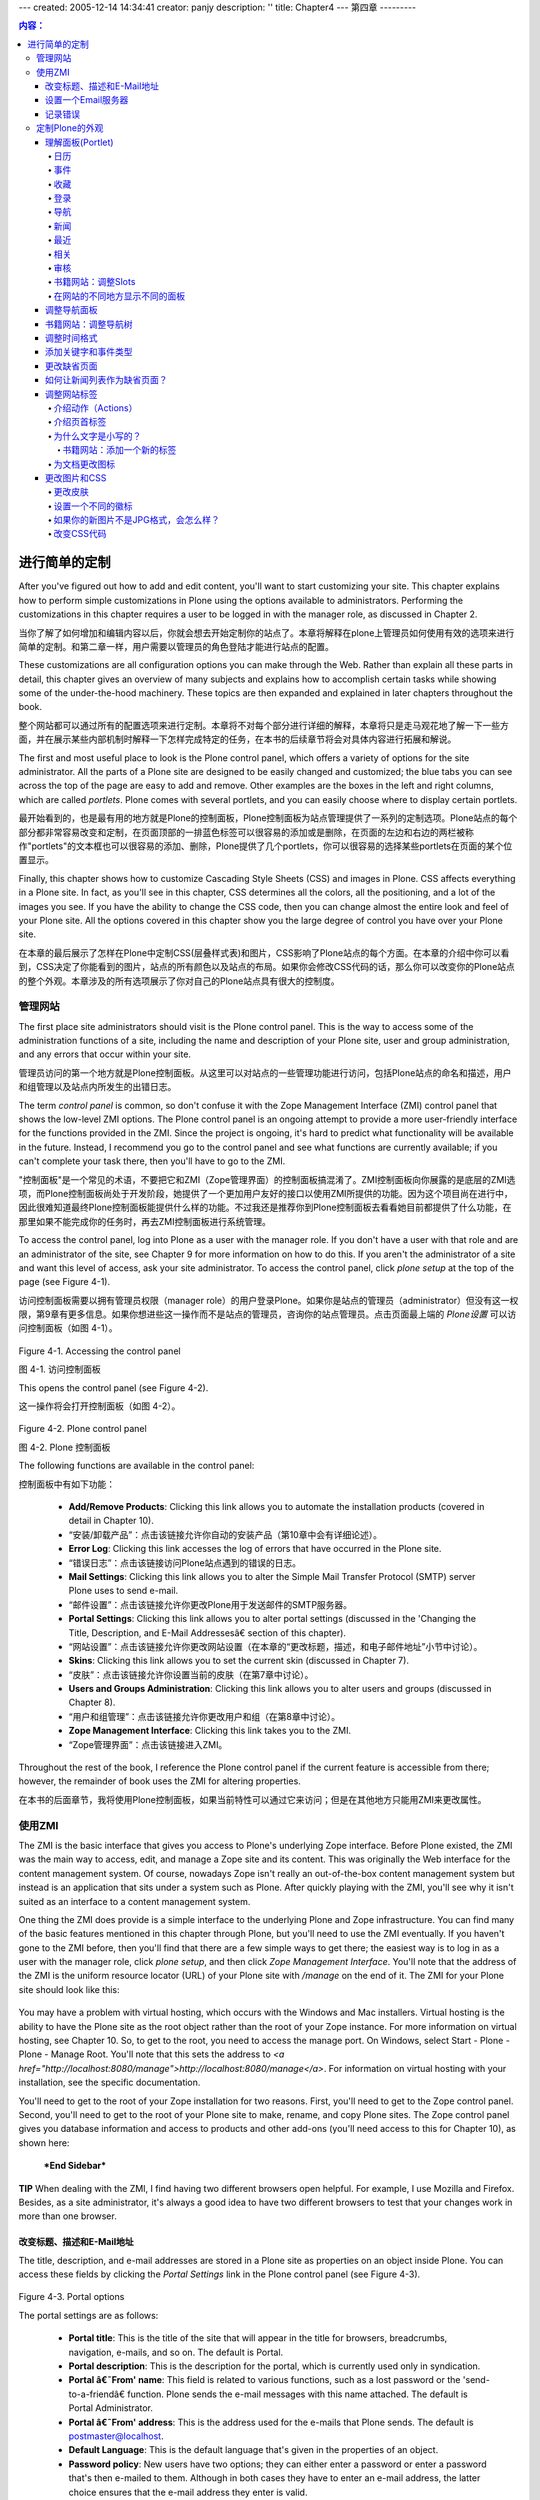 ---
created: 2005-12-14 14:34:41
creator: panjy
description: ''
title: Chapter4
---
第四章
---------

.. Contents:: 内容：

进行简单的定制
============================

After you've figured out how to add and edit content, you'll want to start customizing your site. This chapter explains how to perform simple customizations in Plone using the options available to administrators. Performing the customizations in this chapter requires a user to be logged in with the manager role, as discussed in Chapter 2.

当你了解了如何增加和编辑内容以后，你就会想去开始定制你的站点了。本章将解释在plone上管理员如何使用有效的选项来进行简单的定制。和第二章一样，用户需要以管理员的角色登陆才能进行站点的配置。

These customizations are all configuration options you can make through the Web. Rather than explain all these parts in detail, this chapter gives an overview of many subjects and explains how to accomplish certain tasks while showing some of the under-the-hood machinery. These topics are then expanded and explained in later chapters throughout the book.

整个网站都可以通过所有的配置选项来进行定制。本章将不对每个部分进行详细的解释，本章将只是走马观花地了解一下一些方面，并在展示某些内部机制时解释一下怎样完成特定的任务，在本书的后续章节将会对具体内容进行拓展和解说。

The first and most useful place to look is the Plone control panel, which offers a variety of options for the site administrator. All the parts of a Plone site are designed to be easily changed and customized; the blue tabs you can see across the top of the page are easy to add and remove. Other examples are the boxes in the left and right columns, which are called *portlets*. Plone comes with several portlets, and you can easily choose where to display certain portlets.

最开始看到的，也是最有用的地方就是Plone的控制面板，Plone控制面板为站点管理提供了一系列的定制选项。Plone站点的每个部分都非常容易改变和定制，在页面顶部的一排蓝色标签可以很容易的添加或是删除，在页面的左边和右边的两栏被称作"portlets"的文本框也可以很容易的添加、删除，Plone提供了几个portlets，你可以很容易的选择某些portlets在页面的某个位置显示。

Finally, this chapter shows how to customize Cascading Style Sheets (CSS) and images in Plone. CSS affects everything in a Plone site. In fact, as you'll see in this chapter, CSS determines all the colors, all the positioning, and a lot of the images you see. If you have the ability to change the CSS code, then you can change almost the entire look and feel of your Plone site. All the options covered in this chapter show you the large degree of control you have over your Plone site.

在本章的最后展示了怎样在Plone中定制CSS(层叠样式表)和图片，CSS影响了Plone站点的每个方面。在本章的介绍中你可以看到，CSS决定了你能看到的图片，站点的所有颜色以及站点的布局。如果你会修改CSS代码的话，那么你可以改变你的Plone站点的整个外观。本章涉及的所有选项展示了你对自己的Plone站点具有很大的控制度。

管理网站
~~~~~~~~~~~~~~~~~~~

The first place site administrators should visit is the Plone control panel. This is the way to access some of the administration functions of a site, including the name and description of your Plone site, user and group administration, and any errors that occur within your site.

管理员访问的第一个地方就是Plone控制面板。从这里可以对站点的一些管理功能进行访问，包括Plone站点的命名和描述，用户和组管理以及站点内所发生的出错日志。

The term *control panel* is common, so don't confuse it with the Zope Management Interface (ZMI) control panel that shows the low-level ZMI options. The Plone control panel is an ongoing attempt to provide a more user-friendly interface for the functions provided in the ZMI. Since the project is ongoing, it's hard to predict what functionality will be available in the future. Instead, I recommend you go to the control panel and see what functions are currently available; if you can't complete your task there, then you'll have to go to the ZMI.

"控制面板"是一个常见的术语，不要把它和ZMI（Zope管理界面）的控制面板搞混淆了。ZMI控制面板向你展露的是底层的ZMI选项，而Plone控制面板尚处于开发阶段，她提供了一个更加用户友好的接口以使用ZMI所提供的功能。因为这个项目尚在进行中，因此很难知道最终Plone控制面板能提供什么样的功能。不过我还是推荐你到Plone控制面板去看看她目前都提供了什么功能，在那里如果不能完成你的任务时，再去ZMI控制面板进行系统管理。

To access the control panel, log into Plone as a user with the manager role. If you don't have a user with that role and are an administrator of the site, see Chapter 9 for more information on how to do this. If you aren't the administrator of a site and want this level of access, ask your site administrator. To access the control panel, click *plone* *setup* at the top of the page (see Figure 4-1).

访问控制面板需要以拥有管理员权限（manager role）的用户登录Plone。如果你是站点的管理员（administrator）但没有这一权限，第9章有更多信息。如果你想进些这一操作而不是站点的管理员，咨询你的站点管理员。点击页面最上端的 *Plone设置* 可以访问控制面板（如图 4-1）。

 .. image:: img/3294f0401.png

Figure 4-1. Accessing the control panel

图 4-1. 访问控制面板

This opens the control panel (see Figure 4-2).

这一操作将会打开控制面板（如图 4-2）。

 .. image:: img/3294f0402.png
    :width: 700

Figure 4-2. Plone control panel

图 4-2. Plone 控制面板

The following functions are available in the control panel:

控制面板中有如下功能：

  - **Add/Remove Products**: Clicking this link allows you to automate the installation products (covered in detail in Chapter 10).

  - “安装/卸载产品”：点击该链接允许你自动的安装产品（第10章中会有详细论述）。

  - **Error Log**: Clicking this link accesses the log of errors that have occurred in the Plone site.

  - “错误日志”：点击该链接访问Plone站点遇到的错误的日志。

  - **Mail Settings**: Clicking this link allows you to alter the Simple Mail Transfer Protocol (SMTP) server Plone uses to send e-mail.

  - “邮件设置”：点击该链接允许你更改Plone用于发送邮件的SMTP服务器。

  - **Portal Settings**: Clicking this link allows you to alter portal settings (discussed in the 'Changing the Title, Description, and E-Mail Addressesâ€ section of this chapter).

  - “网站设置”：点击该链接允许你更改网站设置（在本章的“更改标题，描述，和电子邮件地址”小节中讨论）。

  - **Skins**: Clicking this link allows you to set the current skin (discussed in Chapter 7).

  - “皮肤”：点击该链接允许你设置当前的皮肤（在第7章中讨论）。

  - **Users and Groups Administration**: Clicking this link allows you to alter users and groups (discussed in Chapter 8).

  - “用户和组管理”：点击该链接允许你更改用户和组（在第8章中讨论）。

  - **Zope Management Interface**: Clicking this link takes you to the ZMI.

  - “Zope管理界面”：点击该链接进入ZMI。

Throughout the rest of the book, I reference the Plone control panel if the current feature is accessible from there; however, the remainder of book uses the ZMI for altering properties.

在本书的后面章节，我将使用Plone控制面板，如果当前特性可以通过它来访问；但是在其他地方只能用ZMI来更改属性。

使用ZMI
~~~~~~~~~~~~~

The ZMI is the basic interface that gives you access to Plone's underlying Zope interface. Before Plone existed, the ZMI was the main way to access, edit, and manage a Zope site and its content. This was originally the Web interface for the content management system. Of course, nowadays Zope isn't really an out-of-the-box content management system but instead is an application that sits under a system such as Plone. After quickly playing with the ZMI, you'll see why it isn't suited as an interface to a content management system.

One thing the ZMI does provide is a simple interface to the underlying Plone and Zope infrastructure. You can find many of the basic features mentioned in this chapter through Plone, but you'll need to use the ZMI eventually. If you haven't gone to the ZMI before, then you'll find that there are a few simple ways to get there; the easiest way is to log in as a user with the manager role, click *plone setup*, and then click *Zope Management Interface*. You'll note that the address of the ZMI is the uniform resource locator (URL) of your Plone site with */manage* on the end of it. The ZMI for your Plone site should look like this:

 .. image:: img/3294s0401.png

You may have a problem with virtual hosting, which occurs with the Windows and Mac installers. Virtual hosting is the ability to have the Plone site as the root object rather than the root of your Zope instance. For more information on virtual hosting, see Chapter 10. So, to get to the root, you need to access the manage port. On Windows, select Start - Plone - Plone - Manage Root. You'll note that this sets the address to *<a href="http://localhost:8080/manage">http://localhost:8080/manage</a>*. For information on virtual hosting with your installation, see the specific documentation.

You'll need to get to the root of your Zope installation for two reasons. First, you'll need to get to the Zope control panel. Second, you'll need to get to the root of your Plone site to make, rename, and copy Plone sites. The Zope control panel gives you database information and access to products and other add-ons (you'll need access to this for Chapter 10), as shown here:

 .. image:: img/3294s0402.png

 ***End Sidebar***

**TIP**	When dealing with the ZMI, I find having two different browsers open helpful. For example, I use Mozilla and Firefox. Besides, as a site administrator, it's always a good idea to have two different browsers to test that your changes work in more than one browser.

改变标题、描述和E-Mail地址
.....................................................

The title, description, and e-mail addresses are stored in a Plone site as properties on an object inside Plone. You can access these fields by clicking the *Portal Settings* link in the Plone control panel (see Figure 4-3).

 .. image:: img/3294f0403.png
    :width: 700

Figure 4-3. Portal options

The portal settings are as follows:

  - **Portal title**: This is the title of the site that will appear in the title for browsers, breadcrumbs, navigation, e-mails, and so on. The default is Portal.

  - **Portal description**: This is the description for the portal, which is currently used only in syndication.

  - **Portal â€˜From' name**: This field is related to various functions, such as a lost password or the 'send-to-a-friendâ€ function. Plone sends the e-mail messages with this name attached. The default is Portal Administrator.

  - **Portal â€˜From' address**: This is the address used for the e-mails that Plone sends. The default is postmaster@localhost.

  - **Default Language**: This is the default language that's given in the properties of an object.

  - **Password policy**: New users have two options; they can either enter a password or enter a password that's then e-mailed to them. Although in both cases they have to enter an e-mail address, the latter choice ensures that the e-mail address they enter is valid.

  - **Enable External Editor Feature**: This will turn on External Editor, which is an advanced editing tool. It requires that External Editor be installed on the user's computer. Chapter 10 covers this in more detail.

After selecting the options you want, click Save to commit the changes. All the changes on this form will occur immediately.

设置一个Email服务器
........................

Plone will send e-mail using the *MailHost<a class="new" href="http://members.czug.org/plone/newplonebook/Chapter4/createform?page=MailHost" title="create this page">?</a>* object, which provides an interface to an SMTP server and allows the developer to write forms and tools that send e-mails. The 'send-to-a-friendâ€ function and the mailing of a forgotten password use the settings configured here.

The default configuration is for a mail server on the localhost at port 25. If the SMTP server is located elsewhere in the network, then you can access the form by clicking *plone setup* and then clicking *Mail Settings*. Then change the mail server and the port to suit your configuration. On my network, the mail server is at *monty.clearwind.ca* on port 1025, so I set the server as shown in Figure 4-4; however, in most cases, you won't need to change this.

 .. image:: img/3294f0404.png
    :width: 700

Figure 4-4. Setting up the mail server

**NOTE** The *MailHost<a class="new" href="http://members.czug.org/plone/newplonebook/Chapter4/createform?page=MailHost" title="create this page">?</a>* object is a Zope object accessible in the ZMI. This object doesn't currently allow for authentication with the server. If this is needed, change the settings on the server.

记录错误
..............

The error log catches errors that may occur in a Plone site; these are features such as Page Not Found (404) errors, unauthorized errors, and so on. This isn't designed to trap errors from forms. For instance, if somebody doesn't enter a required field in a form, then this won't be reported; this isn't an error since it's captured by the validation framework. This error log is designed to catch internal server errors that may occur.

From the Plone interface, click *plone* *setup* and then click *Error Log* to see the errors reported by the Plone site. Click the exception in the list (if there's one reported) to see the error. Figure 4-5 shows an error that occurred when incorrectly filling out the mail settings form. It's a long page that includes a complete Python traceback and the incoming request.

 .. image:: img/3294f0405.png
    :width: 700

Figure 4-5. An example error

On the error log form you'll see the following settings:

  - **Number of exceptions to keep**: These are the exceptions to keep in the active log on the screen. The default is 20.

  - **Copy exceptions to the event log**: This copies each exception to the file-based log file. Not doing this means that no permanent record will be kept for exceptions. The default is that this is selected.

  - **Ignored exception types**: This is a list (one per line) of exception types to ignore. The default is *Unauthorized*, *NotFound<a class="new" href="http://members.czug.org/plone/newplonebook/Chapter4/createform?page=NotFound" title="create this page">?</a>*, and *Redirect*.

You can log each exception and view it on the screen. This means if a user is visiting your site and an error occurs, then you can go to the error log and see what occurred. The three components of an error are the error type (which is the type of the error), the error value (which is a string explaining when an error occurs), and the traceback. These first two items are shown to a user on a standard error page (see Figure 4-6).

 .. image:: img/3294f0406.png
    :width: 700

Figure 4-6. An example error message

So, when a user reports an error, the report will often include a message with the error name and a value in it. If user isn't allowed to do something and an Unauthorized error is raised or a Page Not Found (404) is triggered, then you'll get a custom error page rather than the standard page shown in Figure 4-6. The following standard error types occur:

  - **Unauthorized**: This occurs when a user doesn't have the right to perform a function.

  - **NotFound<a class="new" href="http://members.czug.org/plone/newplonebook/Chapter4/createform?page=NotFound" title="create this page">?</a>**: This occurs when the item a user is trying to access doesn't exist.

  - **Redirect**: This is an error that can raise a Hypertext Transfer Protocol (HTTP) redirect.

  - **AttributeError<a class="new" href="http://members.czug.org/plone/newplonebook/Chapter4/createform?page=AttributeError" title="create this page">?</a>**: When an object doesn't have this attribute, this error is raised.

  - **ValueError<a class="new" href="http://members.czug.org/plone/newplonebook/Chapter4/createform?page=ValueError" title="create this page">?</a>**: This occurs when a value given is incorrect and isn't caught correctly by the validation or other framework.

定制Plone的外观
~~~~~~~~~~~~~~~~~~~~~~~~~~~~~~~~~

The following sections describe the other customizations you can make to a site; almost of all these require access to the ZMI.

理解面板(Portlet)
......................

On a Plone site, you'll see three columns to a page by default: the left, middle, and right columns. The middle column contains the content for the object being currently viewed. This is where most of the user functionality is for adding and editing content, completing forms, and so on. The left and right columns contain a series of boxes that display information. Each of these boxes is called a *portlet*. A variable determines which portlets display at a particular point in time. The best way to understand these portlets is to look at the default portlets that ship with a Plone site. You can find the parameters for the portlets in the portal object. To access this, go to the ZMI, ensure you're on the root Plone site, and click the properties tab. This opens a list of properties, including *left_slots*, *right_slots*, and *document_action_slots* (see Figure 4-7).

 **NOTE** In earlier versions of Plone, the portlets were called *slots*. This is a common term that conflicts with the page template term *slot*, so it was changed to *portlets* for version 2. In certain places in the code and in the text, you may see the term *slot* used. In these contexts, the words *slot* and *portlet* are synonymous.

 .. image:: img/3294f0407.png
    :width: 700

Figure 4-7. The default portlet properties

The *left_slots* properties refer to portlets shown on the left of the page, and the *right_slots* properties list the portlets shown on the right of the page. The portlets are shown in the order, from top to bottom, that they're listed in the properties; notice that each portlet is on a new line. However, most portlets have some code to ensure that the portlet displays only if it makes sense. For example, a login portlet is pointless to show if the user is already logged in. In this case, the login portlet is included in the list of portlet but will show up only when needed.

Each portlet value is actually a special value called a Template Attribute Languages Expression Syntax (TALES) path expression (Chapter 5 covers this in detail). Site developers can add their own portlets to a site by creating simple macros and page templates. The default portlets are as follows:

 **left_slots**: This includes the navigation, login, and related portlets.

 **right_slots**: This includes the review, news, events, recently published, and calendar portlets. All the available portlets aren't configured in Plone by default. The following sections describe portlet slot in Plone. Each section describes the portlet and shows what it looks like. Then I give the path expression that you need to add to the *slots* property so it'll show up in your Plone site.

For example, to show the calendar portlet on left side, enter **here/portlet_calendar/macros/portlet** in the *left_slots* property, and click Save Changes. If you want to remove it from the *right_slots* property, then you could remove the same line from the *right_slots* property and click Save Changes.

日历
,,,,,,,,

The calendar portlet is one of the default portlets that displays the calendar on the right of the Plone page. This portlet shows published events for that month in a little calendar. The calendar portlet will appear regardless if there are events to show in the calendar. You can further configure the calendar using the *portal_calendar* tool in the ZMI (see Figure 4-8).

 .. image:: img/3294f0408.png

Figure 4-8. Calendar portlet

The expression to add is *here/portlet_calendar/macros/portlet*.

事件
,,,,,,

The events portlet displays a list of the upcoming published events. If you have this item in the portlet list, it won't show up unless there are some published events to display (see Figure 4-9).

 .. image:: img/3294f0409.png

Figure 4-9. Events portlet

The expression to add is *here/portlet_events/macros/portlet*.

收藏
,,,,,,,,,

In the top-right corner of a Plone document, you'll see a Plone icon. A user can click this logo to add a favorite. A *favorite* is similar to the concept of a bookmark or link to the page to which you want to return; however, this favorite is stored on the Plone site. Figure 4-10 shows the icon to add a favorite.

 .. image:: img/3294f0410.png

Figure 4-10. The icon to add in a favorite

The favorites are added to the user's home folder, and they display in the favorites portlet along with a link to organize them (see Figure 4-11). The favorites that are shown are particular to the favorites that user has saved, so even if you have this item in the portlet list, it won't show up unless the user has some favorites.

 .. image:: img/3294f0411.png

Figure 4-11. Favorites portlet

The expression to add is *here/portlet_favorites/macros/portlet*.

Login

登录
,,,,,

The login portlet displays the login form so a user can log in using their username and password. If they've forgotten their password, they have an option to get their password e-mailed to them. Even if you have this item in the portlet list, however, it won't show if the user is already logged in (see Figure 4-12).

 .. image:: img/3294f0412.png

Figure 4-12. Login portlet

The expression to add is *here/portlet_login/macros/portlet*.

Navigation

导航
,,,,,,,,,,

The navigation portlet shows a simple tree of the folders in the current position in the form of a tree. It provides a powerful and simple navigation tool. The navigation portlet is extremely customizable; you can alter it by clicking *portal_properties* and then clicking *navtree_properties* inside the ZMI, which is covered in the 'Altering the Navigation Portlet" section (see Figure 4-13).

 .. image:: img/3294f0413.png

Figure 4-13. Navigation portlet

The expression to add is *here/portlet_navigation/macros/portlet*.

News

新闻
,,,,

The news portlet lists all the recent news items, with links to them (see Figure 4-14). Even if you have this item in the portlet list, it won't show up unless there are some news items published. The news items on a site are also available by clicking the news tab.

 .. image:: img/3294f0414.png

Figure 4-14. News portlet

The expression to add is *here/portlet_news/macros/portlet*.

Recent

最近
,,,,,,

The recent portlet lists the recently published items on the site since the last time you logged in (see Figure 4-15). If there are no such items, it'll still display.

 .. image:: img/3294f0415.png

Figure 4-15. Related portlet

The expression to add is *here/portlet_recent/macros/portlet*.

Related

相关
,,,,,,,

The related portlet shows a list of items that are related to the item you're currently viewing, as determined by the keywords on that item. If a related item is a link to another Web site, then it'll show up in a separate list of external resources. Even if you have this item in the list of portlets, it won't display unless there are some related items (see Figure 4-16).

 .. image:: img/3294f0416.png

Figure 4-16. Related portlet

The expression to add is *here/portlet_news/macros/portlet*.

Review

审核
,,,,,,

The review portlet displays a list of items that are in the review state and are waiting to be reviewed. This is shown only if the user logged in has the reviewer role and there are items awaiting review (see Figure 4-17).

 .. image:: img/3294f0417.png

Figure 4-17. Review portlet

The expression to add is *here/portlet_review/macros/portlet*.

Book Web Site: Altering Slots

书籍网站：调整Slots
,,,,,,,,,,,,,,,,,,,,,,,,,,,,,

For the Plone book site, most of the slots on the right side made no sense. This book has no events, so the calendar and event slots weren't needed. I expect new things to be added to the site, but really they'll be minimal once the site is complete. So I decided to remove all the right slots for my site. I did this by going to the portal root object in the ZMI and clicking the Properties object. Then I deleted right slots. The navigation, login, and related portlets, which normally occur on the left side, are all useful to me, so I kept those.

Here's how the portlet properties for the Plone book site look at this point:

 .. image:: img/3294s0403.png

Having Different Portlets in Different Parts of Your Site

在网站的不同地方显示不同的面板
,,,,,,,,,,,,,,,,,,,,,,,,,,,,,,,,,,,,,,,,,,,,,,,,,,,,,,,,,

The underlying Zope database of Plone provides a feature called *acquisition*. In its simplest form, this means when looking up an item, such as *right_slots*, Plone finds the closest object that contains the property. So, when looking for what portlets to show in the right column, normally Plone finds the root object and lists those.

That's why you can change the properties in the root portal object to change the whole site. You may notice that if you click the *my folder* link and go to your personal folder, there's no calendar. If you click *Members* and then click *Properties* in the ZMI, you'll see that there's an entry for *right_slots*. The entry for that folder is an empty list. When the Plone site goes looking for a value to show for the right column's portlets, it moves up the folder hierarchy until it reaches the *Members* folder. There it finds the *right_slots* value and uses that. Since the value of *right_slot* in the *Members* folder is empty whenever you're viewing content located in *Members*, the right slot will be empty.

By adding and removing properties from folders through the ZMI, site administrators can customize exactly what portlets appear on their sites. The properties tab is fortunately reasonably straightforward. You just select the item in the ZMI and then click *Properties*. To add a left or right slots property, use the add form at the bottom of the form and ensure that the property type is *list*.

Altering the Navigation Portlet

调整导航面板
...............................

Of all the portlets covered, probably the most useful and the most asked about is the navigation portlet. Specifically, how can you alter the navigation portlet and the way that it's displayed? The navigation portlet is list of current folders and documents in the navigation slot. You can alter the navigation slot by changing the code; however, you can make many changes through the ZMI. The biggest thing to remember is that only published objects will be shown in the navigation tree to members and anonymous users. To alter the navigation tree properties, click *portal_properties* and then click *navtree_properties* in the ZMI.

在所有本文谈到的面板中，最有用并且被问的最多的是导航面板。特别是怎样调整导航面板和它现实的方式。导航面板是导航slot中当前文档和文件夹的列表。你可以通过修改代码调整导航slot；但是你也可以通过ZMI做很多改动。只有被发布出来的对象，才会在导航树中显示给成员和匿名用户，这是最重要的。要调整导航树的属性，在ZMI中点击 *portal_properties* ，再点击 *navtree_properties* 。

The following is an abridged list of the options available:

下面是一个删减后的选项列表：

  - **showMyUserFolderOnly**: This displays only the user folder of the user logged in. So when the *Members* folder is being shown in the navigation, it won't show every *Members* folder. This is selected by default.

  - **showMyUserFolderOnly**: 只显示登录用户的用户文件夹。所以当导航栏中显示 *Members* 文件夹的时候，不会显示每个 *Members* 文件夹。这是默认选项。

  - **showFolderishSiblingsOnly**: Only folders in parent folders will display if this is selected; otherwise, it will show all content. This is selected by default.

  - **showFolderishSiblingsOnly**: 如果选中此项，只有父文件夹中的文件夹会显示；否则会显示所有的内容。这是默认选项。

  - **showFolderishChildrenOnly**: When this is enabled on a folder, it shows only folders in the same folder rather than all the other types of content. Selecting this option effectively shows you all the contents of the folder currently viewed. This is selected by default.

  - **showFolderishChildrenOnly**: 在一个文件夹上启用该项时，只显示在同一个文件夹中的文件夹，其它类型的内容都不显示。选中此项显示当前浏览的文件夹中的所有内容。这是默认选项。

  - **roleSeeUnpublishedContent**: As mentioned, content is shown only if published to members and anonymous users. Add more roles to this list, with each role on a new line, to have nonpublished content display. This is undesirable if the user doesn't actually have access anyway.

  - **roleSeeUnpublishedContent**: 前面提到，只有对成员和匿名用户发布出来的内容能显示。在该列表中增加更多的角色，每个角色一行，可以显示未发布的内容。如果用户没有访问权限，该项就并不适用了。

  - **croppingLength**: This determines how many characters of the names to show in the navigation tree. The default is 256.

  - **croppingLength**: 该项指定导航树中每个名字显示的字符数。默认的是256。

  - **idsnotToList**: This is the item IDs<a class="new" href="http://members.czug.org/plone/newplonebook/Chapter4/createform?page=IDs" title="create this page">?</a> not to show. Place each ID on a separate line. The default is None.

  - **idsnotToList**: 该项是不显示条目的ID。把每个ID发在单独的行上。默认是None。

Make any changes to that form, and then click Save Changes. The order of the items in the navigation tree is determined by the order of the items in the folder contents form. As shown in Chapter 3, using the up and down arrows, users can change this order to suit their own needs.

在表单中做修改，然后点击 *Save Changes* 。导航树中的条目的顺序由条目在文件夹内容表单中的顺序决定。如第3章所示，用户可以根据自己的需要用上箭头和下箭头修改条目的顺序。

Book Web Site: Altering the Navigation Tree

书籍网站：调整导航树
...........................................

For most Web sites I prefer a fuller navigation tree than the one provided by default. So, I went to the navigation tree options and deselected *showFolderishChildrenOnly* and *showFolderishSiblingsOnly*. This made the contents show up nicely; for example, here's the software folder with just a few items selected:

对于大多数网站，我更喜欢一个全面的导航树，而不是默认的那个。因此我进入导航树选项，取消了 *showFolderishChildrenOnly* 和 *showFolderishSiblingsOnly*。

 .. image:: img/3294s0404.png

Altering the Date Formats

调整时间格式
.........................

Throughout the portlets and the whole site, Plone presents dates in a consistent format that are editable using formats set internally. Whenever a date is shown in Plone, it calls one of two formats. You can find these formats by accessing the ZMI, clicking *portal_properties*, and clicking *site_properties*. These are the formats:

  - **localTimeFormat**: This is the time format to use for dates that should appear in a short format in Plone.

  - **localLongTimeFormat**: This is the time format to use for dates that should appear in a long format in Plone, showing seconds.

The format for the date is based on Python's time format module. The reference for the formats are at *<a href="http://www.python.org/doc/current/lib/module-time.html">http://www.python.org/doc/current/lib/module-time.html</a>*. For the short date, the default value is *%Y-%m-%d*, which means *year-month-day* as decimal numbers (for example, *2003-10-26*). For long date, the default value is *%Y-%m-%d %I:%M %p*, which means *year-month-day hours:minutes am/pm* (for example, *2003-10-26 07:32 PM*).

The following is a quick summary of the options available:

  - **%a**: Locale's abbreviated weekday name (for example, *Mon*)

  - **%A**: Locale's full weekday name (for example, *Monday*)

  - **%b**: Locale's abbreviated month name (for example, *Jan*)

  - **%B**: Locale's full month name (for example, *January*)

  - **%d**: Day of the month as a decimal number

  - **%H**: Hour (24-hour clock) as a decimal number

  - **%I**: Hour (12-hour clock) as a decimal number

  - **%m**: Month as a decimal number

  - **%M**: Minute as a decimal number

  - **%S**: Second as a decimal number

  - **%y**: Year without century as a decimal number

  - **%Y**: Year with century as a decimal number

 If you want to include the day name in the short date, it's a simple matter of changing the short date format to read *%A, %b. %d, %y*. This produces *Thursday, Oct. 24, 02*. These dates are used in the boxes on the left and right of the screen, in the search results, in the content byline, and so on.

Adding Keywords and Event Types

添加关键字和事件类型
...............................

One of the tools in Plone, *portal_metadata*, allows the site administrator to define some of the metadata elements. Plone uses the metadata defined in the *portal_metadata* tool in several places.

Plone中的一个工具，*portal_metadata*，允许站点管理员定义一些元数据。Plone在很多地方用到*portal_metadata*中定义的元数据。

For example, when you add an event, you're given a list of possible types of events. You can add to this list by clicking *portal_metadata*, clicking *elements*, and then clicking *subject* in the ZMI. You'll see a vocabulary for events that lists the subjects for that content type. It's a simple matter of adding or editing that list, one item per line, to have the relevant event types. These event types will then appear in the forms for adding and editing events.

例如，当你添加一个事件的时候，会有一个可用的事件类型的列表。添加到该列表，你需要在ZMI中点击 *portal_metadata* ，点击 *elements* ，点击 *subject* 。你将看到事件的列表，列出了内容类型的名称。添加和编辑该列表，使其具有相应的事件类型，是很简单的，每行一项。这些事件类型会出现在添加和编辑事件的表单中。

Another use of *portal_metadata* is the selection of keywords available on a site. On the form at *portal_metadata/elements/subject*, you'll also see a vocabulary form for a content type of *<default>*. If you add items to the Vocabulary field of that page and click Update, you'll add these to the list of available keywords for *every* content type.

*portal_metadata* 的另一个应用是选择站点上的关键字。在 *portal_metadata/elements/subject* 的表单中，对于 *<default>* 的一个类型，你也会看到一个列表表单。如果你在那一页的Vocabulary区域中添加一项，并点击Update，你将把他们添加到每个内容类型的关键字列表中。

If you want keywords to appear for, say, only documents, then use the add form at the bottom of the page. Select a content type, and add some vocabulary, one value for each line. These will then become keywords that users can select for that piece of content only.

如果你希望关键字只出现在文档中，那就适用该页底部的添加表单。选择一个内容类型，添加一些词汇，每行一个值。这些将会只成为对于该种内容，用户可以选择的关键字。

If you're logged in as a user with the manager or reviewer role, clicking the properties tab of an object in the Plone interface will display a New Keywords box for the addition of ad-hoc keywords. These keywords won't appear in the *portal_metadata* vocabulary but will appear on all types of content for other users to enter.

如果你以管理员（manager）或者检察员（reviewer）的角色登录，在Plone的界面中点击一个对象的属性标签，会显示一个额外关键字的新关键字框。这些关键字不会出现在 *portal_metadata* 的词汇表中，但会显示在其它用户输入的所有类型的内容中。

Changing the Default Page

更改缺省页面
.........................

As discussed in Chapter 3, when a user is viewing a folder, the default page for that folder is shown if present. In the old versions of Zope and Plone, the name for that default page was *index_html*. You'll see these a lot in Plone sites, where Web site addresses often have *index_html* on the end. If you made this filename an extension that's more commonly recognized as *index.html*, then it'd be easier to edit using editing programs and Web site tools.

In Plone you can define a list of pages that will be looked up to be rendered as the default page (see Figure 4-18). The default pages are *index_html*, *index.html*, *index.htm*, and *<a href="http://members.czug.org/plone/newplonebook/FrontPage" title="" style="background-color:;">FrontPage</a>*. You set the list of pages in *site_properties/portal_properties/default_page property*, one name per line. When the default page is looked for, Plone will look for each page in that list, starting with the first until it finds one that matches. Further, if you'd like to change the value for a folder only, you can access the folder through the ZMI, click the properties tab, and then add a new list property called *default_page*.

 .. image:: img/3294f0418.png
    :width: 700

Figure 4-18. Making *index.asp* the first default page

How Can You Make the News Items List the Default Page?

如何让新闻列表作为缺省页面？
......................................................

Exactly how this works involves knowing the underlying machinery a little too much. For now, go to your portal root and click *Properties*. Then you need to go to the bottom of the page, complete the add new property form with the following information, and then click the Add button:

    For the Name field: **default_page**
    For the Value field: **news**
    For the Type field: **lines**

Now return to your Plone site. Instead of the standard home page, you'll see the news page. The news tab will still show you the news, as well, but in the following sections I'll show how to remove that.

Altering the Site Tabs

调整网站标签
......................

In a Plone site various tabs refer to different sections or parts of a site. Using tabs is a familiar concept in Web site design and is common in sites such as Amazon, MSN, and Plone sites.

Two main types of tabs exist: portal tabs and content tabs. The portal tabs are blue and appear at the top of the Plone site. The default ones are home, news, and members. The following sections show how to customize these. The content tabs are green and appear when an item can be edited. The content tabs, as the name suggests, are related to content. Chapter 11 covers how to alter these tabs. The tabs you see in a Plone site are formed by a collection of actions, so to understand how to modify these tabs, you'll take a quick look at actions in general.

Introducing Actions

介绍动作（Actions）
,,,,,,,,,,,,,,,,,,,

In Plone certain people can perform certain tasks at different times in different parts of the site. These various tasks are called *actions*. Plone translates them into tabs, links, and other elements. They're a highly configurable way of providing navigational elements for a site.

Each action has the following properties that can be configured in the ZMI. Exactly where you configure them depends upon where the action is stored. The following is a list of the properties for a default action:

 **Name**: This is a user-friendly name for the action. This name is often used in the user interface. For example, when the action is used as a tab, this value is the text in the tab.

 **Id**: This is a unique ID for the action.

 **Actions**: This is the action that's to be performed. For example, when the action is used as a tab, this action is used as the link. This field is a TALES expression (see Chapter 5 for more information).

 **Condition**: This is a condition that has to occur in order for the action to be used. For example, when used as tab, if this condition is met, the tab will appear. This field is a TALES expression (see Chapter 5 for more information).

 **Permission**: This is the permission the user has to have in order to have this action. This permission has to be met in order for the action to be used (see Chapter 9 for more information on security).

 **Category**: This categorizes the actions. In Plone this distinguishes the actions so they're used in different sections of the user interface. For portal tabs, the category value is *portal_tabs*.

 **Visible**: This indicates if the category is active. Since actions usually relate to visual elements, the term *visible* is used.

Introducing the Top Tabs

介绍页首标签
,,,,,,,,,,,,,,,,,,,,,,,,

In the following sections, you'll alter the portal tabs in two different ways as an example. You'll change the home tab to say *welcome*, and you'll move the members tab to the left of the news tab. The actions for the portal tabs are stored in the *portal_actions* tool, so to alter these, click *portal_actions* in the ZMI. As shown in Figure 4-19, this will open a large list of portal actions present by default. Some of these actions will seem familiar in that they represent parts of the Plone site.

 .. image:: img/3294f0419.png
    :width: 700

Figure 4-19. The portal actions for your Plone site

Scroll through the actions until you find the Home item, and change the Name field to **welcome**. Then scroll down to the bottom of the page, and click Save. Returning to the Plone interface, you'll now notice that it says *welcome* on the tab.

The order of the tabs from left to right on the page is set by the order from top to bottom in the list of actions. So, to move the tabs, it's a matter of checking the tab and then scrolling to the bottom of the page to the Move Up and Move Down buttons. It's a little tedious, but by repeatedly checking the actions and then using the up and down buttons, you can alter the order. Do this, and you'll note that the tabs now appear in a different order on your Plone site.

Why Is the Text in Lowercase?

为什么文字是小写的？
,,,,,,,,,,,,,,,,,,,,,,,,,,,,,

Plone changes the case for many features, such as tabs, to lowercase in the style sheet. To turn off this option, you can alter the style sheet, which is discussed later in this chapter in the 'Changing Images and CSSâ<a class="new" href="http://members.czug.org/plone/newplonebook/Chapter4/createform?page=CSS%C3%A2" title="create this page">?</a>€ section.

 ***Begin Sidebar***

Book Web Site: Adding a New Tab

书籍网站：添加一个新的标签
###############################

A nice navigation helper is to add a tab or remove one in the portal tabs. So, in this sidebar, you'll add a tab that points to the Software folder, and you'll remove the news and members tabs (which in my site is pointless). Return to the ZMI, and click *portal_actions*. Scroll to the bottom of the form to the add form. I filled out the form with the following values:

**Software**
**software_tab**
**string:$portal_url/Software**
**View**
**portal_tabs**
**selected**
Further, I found the actions for news and members and deselected Visible (not forgetting to hit Save, of course). Returning to the Plone interface, you'll now see those new tabs. The key value here is *Action*, which is a TALES expression. These are discussed fully in Chapter 5. The *Action* value points to the URL of the folder you're pointing to; in my case, it's *Software* and is in the root of my Plone site. Hence, the expression is *string:$portal_url/Software*.

 ***End Sidebar***

Altering the Icons for a Document

为文档更改图标
,,,,,,,,,,,,,,,,,,,,,,,,,,,,,,,,,

If you're looking at a list of links or options in a Plone site, then chances are that a series of actions are producing that list. If it's not actions, then it's code, but many of the key features of the Plone interface are generated dynamically from settings in the ZMI. Two other examples of actions are the document actions and site actions.

The site actions appear in the top-right corner and are links to change the size of the text. These links could be anything but just happen to reference some client-side script functions. These links are again configured in *portal_actions* and are just actions that have a different category. If you look through the actions in *portal_actions*, you'll see these three actions at the bottom of the page. They have the category *site_actions*. If you want to remove them, just uncheck the Visible option. The icons come from the *portal_actionicons* tool, which is another simple tool that maps the icon to the action. Looking in *portal_actionicons*, you'll see a match for *normal_text* of *site_actions* that matches up an icon (see Figure 4-20).

 .. image:: img/3294f0420.png

Figure 4-20. Site actions

Similarly, document actions are in *portal_actions* and have the category *document_actions*. You can again edit the order, icons, and text and add or remove icons from the interface all through editing those actions.

Changing Images and CSS

更改图片和CSS
.......................

The look and feel of a Plone site is a big subject that takes three chapters of its own, Chapters 5â€“7. The following sections cover the basics and, rather than trying to explain everything, just show how to quickly make a few changes.

A *skin* is a series of CSS, images, templates, and scripts that come together to form a look and feel for the user. The idea of a skin is that you can change the skin and hence change the look and feel of a site without having to change the content.

Changing the Skin

更改皮肤
,,,,,,,,,,,,,,,,,

You can change the default skin for a site using the portal skin form, which is accessible from the control panel. You can represent a Plone site in a few different ways by applying different colors, style sheets, and templates to a site.

The portal skin form provides the following three choices:

  - **Default skin**: This is the default skin to show to a user when they access the site. There is only one skin that's given by default, which is Plone Default.

  - **Skin flexibility**: This sets whether you're going to allow users the choice of choosing their skin. If this is enabled, a user can go to their preferences and choose a new skin. This is enabled by default.

  - **Skin cookie persistence**: If a user can select a skin, then select this to have the cookie last indefinitely. This means that a user will always see this skin when logging into a site. This is disabled by default.

Select the changes you'd like to make, and click Save to commit the changes. To improve performance sites, use image and style sheet caching. To ensure that you're seeing the new skin as it should be, clear your browser's cache (on Internet Explorer, pressing Ctrl+F5 will do this).

Setting a Different Logo

设置一个不同的徽标
,,,,,,,,,,,,,,,,,,,,,,,,

Changing the logo of a Plone site from the Plone logo is a simple operation, but the steps can get a little confusing, so you should following them carefully.

First, access the ZMI, click *portal_skins*, click *plone_images*, and then click *logo.jpg*. This will open the page for that object. It should look something like Figure 4-21.

 .. image:: img/3294f0421.png
    :width: 700

Figure 4-21. The default logo

This object represents the logo as it's used in Zope. In Figure 4-21 you can clearly see information about the image, its size, its type, and its location on the file system. In the middle of the page is the Customize button; click it. This will create a copy of the object called *logo.jpg* in the custom folder (see Figure 4-22).

**NOTE** If at this point you get an error message about a bad request, return to *portal_skins/custom*, and you'll see an object called *logo.jpg*. Click that object. There can be only one object called *logo.jpg* in the custom folder, and the error is warning you that this procedure has been performed already. If you want to customize the original object (in other words, repeat these steps), you'll have to delete the object inside *custom*.

 .. image:: img/3294f0422.png
    :width: 700

Figure 4-22. The customized image

This page may look similar to the previous page shown in Figure 4-21, but there are a couple of differences. First, if you look in the top-left corner of the page, you'll see that the *meta_type* and location of this object has changed. No longer are you in *portal_skins/plone_images/logo.jpg*; rather, you're in *portal_skins/custom/logo.jpg*. Second, you'll now see a Browse button that lets you select an image and upload it, meaning you can change this image. Click that button to find your new image, and click Save to commit the changes. In Figure 4-23, I'll add a Canadian Plone logo as an example.

 .. image:: img/3294f0423.png

Figure 4-23. The Canadian Plone logo

Now return to the Plone interface, and you'll see that the image has changed. To ensure you're seeing the new image, clear your browser's cache (on Internet Explorer, pressing Ctrl+F5 will do this).

What If Your New Image Isn't in JPG Format?

如果你的新图片不是JPG格式，会怎么样？
,,,,,,,,,,,,,,,,,,,,,,,,,,,,,,,,,,,,,,,,,,,

Zope doesn't base the Multipurpose Internet Mail Extensions (MIME) type on the extension but rather on the content. So, you can upload a GIF image into *logo.jpg*, and it'll still work since the correct MIME type of *image/gif* is applied. However, you may want to rename the image to *logo.gif* or *logo.png* to be less confusing.

Changing the CSS Code

改变CSS代码
,,,,,,,,,,,,,,,,,,,,,

CSS determines the majority of the look and feel of your site, including the tabs, the images, the boxes, and the overall layout. The fact that Plone's CSS is totally customizable means that from a few style sheets users can completely customize many aspects of a site.

Again, Chapter 7 covers what all the elements do; in this section, I'll quickly show you how to change the CSS code for a Plone site. First, access the ZMI, click *portal_skins*, click *plone_styles*, and then click *ploneCustom.css*. This opens the page for that object. This style sheet is actually straightforward; in fact, it's empty. Plone is using the cascading property of CSS. Because the Hypertext Markup Language (HTML) for Plone first imports *plone.css* and then *ploneCustom.css*, any changes to the latter overrides the standard style sheet. Why is this a good thing? It means you can make small incremental changes to *ploneCustom.css* without breaking or altering the core style sheet.

So, to customize the *ploneCustom.css* object, click *portal_skins*, click *plone_styles*, and then click *ploneCustom.css*. Next, click the Customize button. Again, this object has been customized, and instead of being at *portal_skins/plone_styles/ploneCustom.css*, you'll notice you're now at *portal_skins/custom/ploneCustom.css*. Because file objects can now be edited through the Web, you can directly edit the style sheet through the Web.

As an example, make the background have an image in the middle of it (this isn't necessarily the best user interface, but it's a clear example of how to customize the CSS code). First, you need to upload an image to Plone. To do this, click *portal_skins*, click *custom*, click the Add button, and then select Image, as shown in Figure 4-24.

 .. image:: img/3294f0424.png

Figure 4-24. Adding the new image

For the file I chose an image I found on the Web (which is also available on the Plone book Web site), but you could choose any image you have. Make sure that the ID of the image is *background.gif*, as shown in Figure 4-25.

 .. image:: img/3294f0425.png

Figure 4-25. Checking the new image

Second, you need to change the CSS code to point to the new image. You've already customized the CSS code, so return to *portal_skins/custom/ploneCustom.css* and change the text from this:

::

 /* DELETE THIS LINE AND PUT YOUR CUSTOM STUFF HERE */

to the following:

::

 body {
    background-image: url(background.jpg);
    background-repeat: no-repeat;
    background-position: center;
 }

Click Save Changes to commit changes to this file. Then return to the Plone interface. If all went well, you should see the new image (see Figure 4-26).

 .. image:: img/3294f0426.png
    :width: 700

Figure 4-26. The new background image

From lookup Mon Aug 1 14:23:11 +0800 2005
From: lookup
Date: Mon, 01 Aug 2005 14:23:11 +0800
Subject: 
Message-ID: <20050801142311+0800@members.czug.org>

我想认领这一章。刚开始学习Zope/Plone，希望能通过翻译更仔细的学习，同时也为社区做一些力所能及的事情。